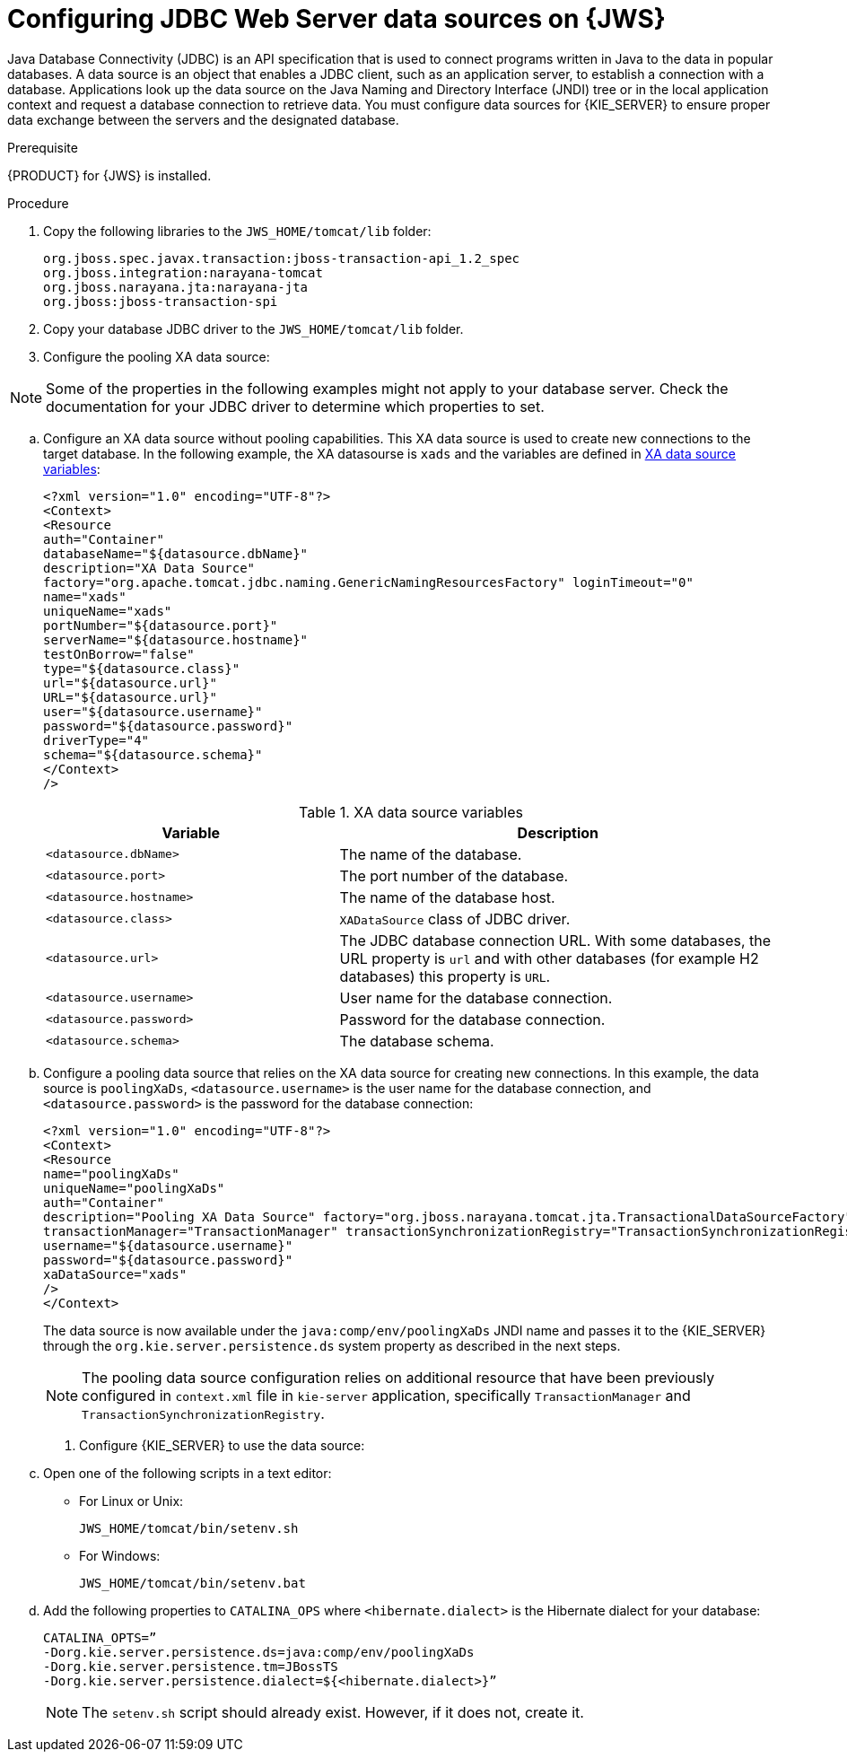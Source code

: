 [id='jws-jdbc-config_{context}']
= Configuring JDBC Web Server data sources on {JWS}

Java Database Connectivity (JDBC) is an API specification that is used to connect programs written in Java to the data in popular databases. A data source is an object that enables a JDBC client, such as an application server, to establish a connection with a database. Applications look up the data source on the Java Naming and Directory Interface (JNDI) tree or in the local application context and request a database connection to retrieve data. You must configure data sources for {KIE_SERVER} to ensure proper data exchange between the servers and the designated database.

.Prerequisite
{PRODUCT} for {JWS} is installed.

.Procedure
. Copy the following libraries to the `JWS_HOME/tomcat/lib` folder:
+
[source]
----
org.jboss.spec.javax.transaction:jboss-transaction-api_1.2_spec
org.jboss.integration:narayana-tomcat
org.jboss.narayana.jta:narayana-jta
org.jboss:jboss-transaction-spi
----
. Copy your database JDBC driver to the `JWS_HOME/tomcat/lib` folder.
. Configure the pooling XA data source:

[NOTE]
====
Some of the properties in the following examples might not apply to your database server. Check the documentation for your JDBC driver to determine which properties to set.
====
.. Configure an XA data source without pooling capabilities. This XA data source is used to create new connections to the target database. In the following example, the XA datasourse is `xads` and the variables are defined in <<xa_data_source_{context}>>:
+
[source]
----
<?xml version="1.0" encoding="UTF-8"?>
<Context>
<Resource 
auth="Container" 
databaseName="${datasource.dbName}" 
description="XA Data Source" 
factory="org.apache.tomcat.jdbc.naming.GenericNamingResourcesFactory" loginTimeout="0" 
name="xads"
uniqueName="xads" 
portNumber="${datasource.port}"
serverName="${datasource.hostname}" 
testOnBorrow="false" 
type="${datasource.class}" 
url="${datasource.url}" 
URL="${datasource.url}"
user="${datasource.username}"
password="${datasource.password}" 
driverType="4"
schema="${datasource.schema}"
</Context>
/>
----
+
[id='xa_data_source_{context}']
.XA data source variables
[cols="40%,60%", options="header"]
|===

|Variable
|Description

|`<datasource.dbName>`
|The name of the database.

|`<datasource.port>`
|The port number of the database.

|`<datasource.hostname>`
|The name of the database host.

|`<datasource.class>`
|`XADataSource` class of JDBC driver.

|`<datasource.url>`
|The JDBC database connection URL. With some databases, the URL property is `url` and with other databases (for example H2 databases) this property is `URL`.

|`<datasource.username>`
|User name for the database connection.

|`<datasource.password>`
|Password for the database connection.

|`<datasource.schema>`
|The database schema.

|===

.. Configure a pooling data source that relies on the XA data source for creating new connections. In this example, the data source is `poolingXaDs`, `<datasource.username>` is the user name for the database connection, and `<datasource.password>` is the password for the database connection:
+
[source]
----
<?xml version="1.0" encoding="UTF-8"?>
<Context>
<Resource 
name="poolingXaDs"
uniqueName="poolingXaDs"
auth="Container" 
description="Pooling XA Data Source" factory="org.jboss.narayana.tomcat.jta.TransactionalDataSourceFactory" testOnBorrow="true" 
transactionManager="TransactionManager" transactionSynchronizationRegistry="TransactionSynchronizationRegistry" type="javax.sql.XADataSource" 
username="${datasource.username}" 
password="${datasource.password}"
xaDataSource="xads"
/>
</Context>
----
+
The data source is now available under the `java:comp/env/poolingXaDs` JNDI name and  passes it to the {KIE_SERVER} through the `org.kie.server.persistence.ds` system property as described in the next steps.
+
[NOTE]
====
The pooling data source configuration relies on additional resource that have been previously configured in `context.xml` file in `kie-server` application, specifically `TransactionManager` and `TransactionSynchronizationRegistry`.
====
. Configure {KIE_SERVER} to use the data source:
.. Open one of the following scripts in a text editor:
+
* For Linux or Unix:
+
[source]
----
JWS_HOME/tomcat/bin/setenv.sh
----
* For Windows:
+
[source]
----
JWS_HOME/tomcat/bin/setenv.bat
----

.. Add the following properties to `CATALINA_OPS` where `<hibernate.dialect>` is the Hibernate dialect for your database:
+
[source]
----
CATALINA_OPTS=” 
-Dorg.kie.server.persistence.ds=java:comp/env/poolingXaDs
-Dorg.kie.server.persistence.tm=JBossTS
-Dorg.kie.server.persistence.dialect=${<hibernate.dialect>}”
----
+
[NOTE]
====
The `setenv.sh` script should already exist. However, if it does not, create it. 
====